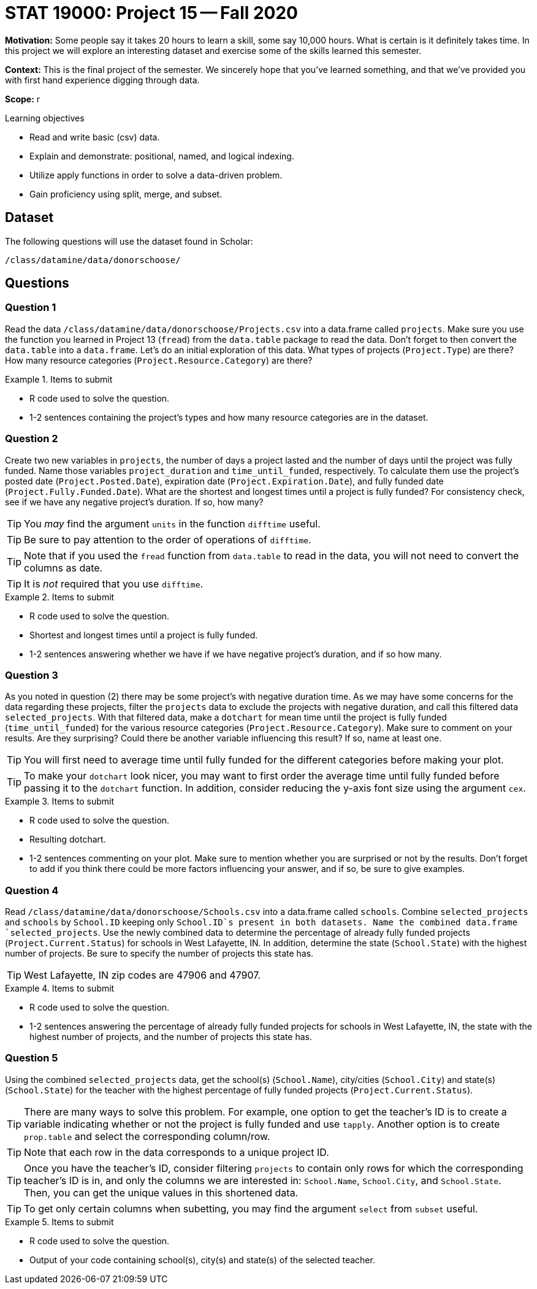 = STAT 19000: Project 15 -- Fall 2020

**Motivation:** Some people say it takes 20 hours to learn a skill, some say 10,000 hours. What is certain is it definitely takes time. In this project we will explore an interesting dataset and exercise some of the skills learned this semester.

**Context:** This is the final project of the semester. We sincerely hope that you've learned something, and that we've provided you with first hand experience digging through data.

**Scope:** r

.Learning objectives
****
- Read and write basic (csv) data.
- Explain and demonstrate: positional, named, and logical indexing.
- Utilize apply functions in order to solve a data-driven problem.
- Gain proficiency using split, merge, and subset.
****

== Dataset

The following questions will use the dataset found in Scholar:

`/class/datamine/data/donorschoose/`

== Questions

=== Question 1

Read the data `/class/datamine/data/donorschoose/Projects.csv` into a data.frame called `projects`. Make sure you use the function you learned in Project 13 (`fread`) from the `data.table` package to read the data. Don't forget to then convert the `data.table` into a `data.frame`. Let's do an initial exploration of this data. What types of projects (`Project.Type`) are there? How many resource categories (`Project.Resource.Category`) are there?

.Items to submit
====
- R code used to solve the question.
- 1-2 sentences containing the project's types and how many resource categories are in the dataset.
====

=== Question 2

Create two new variables in `projects`, the number of days a project lasted and the number of days until the project was fully funded. Name those variables `project_duration` and `time_until_funded`, respectively. To calculate them use the project's posted date (`Project.Posted.Date`), expiration date (`Project.Expiration.Date`), and fully funded date (`Project.Fully.Funded.Date`). What are the shortest and longest times until a project is fully funded? For consistency check, see if we have any negative project's duration. If so, how many?

[TIP]
====
You _may_ find the argument `units` in the function `difftime` useful.
====

[TIP]
====
Be sure to pay attention to the order of operations of `difftime`.
====

[TIP]
====
Note that if you used the `fread` function from `data.table` to read in the data, you will not need to convert the columns as date.
====

[TIP]
====
It is _not_ required that you use `difftime`.
====

.Items to submit
====
- R code used to solve the question.
- Shortest and longest times until a project is fully funded.
- 1-2 sentences answering whether we have if we have negative project's duration, and if so how many.
====

=== Question 3

As you noted in question (2) there may be some project's with negative duration time. As we may have some concerns for the data regarding these projects, filter the `projects` data to exclude the projects with negative duration, and call this filtered data `selected_projects`. With that filtered data, make a `dotchart` for mean time until the project is fully funded (`time_until_funded`) for the various resource categories (`Project.Resource.Category`). Make sure to comment on your results. Are they surprising? Could there be another variable influencing this result? If so, name at least one.

[TIP]
====
You will first need to average time until fully funded for the different categories before making your plot.
====

[TIP]
====
To make your `dotchart` look nicer, you may want to first order the average time until fully funded before passing it to the `dotchart` function. In addition, consider reducing the y-axis font size using the argument `cex`.
====

.Items to submit
====
- R code used to solve the question.
- Resulting dotchart.
- 1-2 sentences commenting on your plot. Make sure to mention whether you are surprised or not by the results. Don't forget to add if you think there could be more factors influencing your answer, and if so, be sure to give examples.
====

=== Question 4

Read `/class/datamine/data/donorschoose/Schools.csv` into a data.frame called `schools`. Combine `selected_projects` and `schools` by `School.ID` keeping only `School.ID`s present in both datasets. Name the combined data.frame `selected_projects`. Use the newly combined data to determine the percentage of already fully funded projects (`Project.Current.Status`) for schools in West Lafayette, IN. In addition, determine the state (`School.State`) with the highest number of projects. Be sure to specify the number of projects this state has.

[TIP]
====
West Lafayette, IN zip codes are 47906 and 47907.
====

.Items to submit
====
- R code used to solve the question.
- 1-2 sentences answering the percentage of already fully funded projects for schools in West Lafayette, IN, the state with the highest number of projects, and the number of projects this state has.
====

=== Question 5

Using the combined `selected_projects` data, get the school(s) (`School.Name`), city/cities (`School.City`) and state(s) (`School.State`) for the teacher with the highest percentage of fully funded projects (`Project.Current.Status`).

[TIP]
====
There are many ways to solve this problem. For example, one option to get the teacher's ID is to create a variable indicating whether or not the project is fully funded and use `tapply`. Another option is to create `prop.table` and select the corresponding column/row.
====

[TIP]
====
Note that each row in the data corresponds to a unique project ID.
====

[TIP]
====
Once you have the teacher's ID, consider filtering `projects` to contain only rows for which the corresponding teacher's ID is in, and only the columns we are interested in: `School.Name`, `School.City`, and `School.State`. Then, you can get the unique values in this shortened data.
====

[TIP]
====
To get only certain columns when subetting, you may find the argument `select` from `subset` useful.
====

.Items to submit
====
- R code used to solve the question.
- Output of your code containing school(s), city(s) and state(s) of the selected teacher.
====